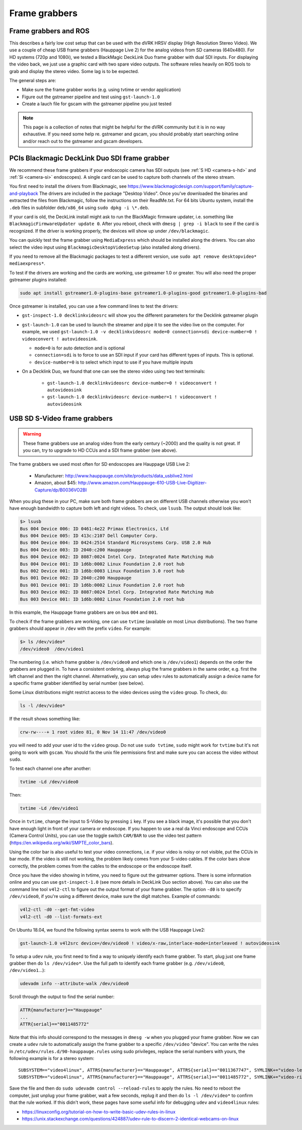 Frame grabbers
##############

Frame grabbers and ROS
**********************

This describes a fairly low cost setup that can be used with the dVRK
HRSV display (High Resolution Stereo Video).  We use a couple of cheap
USB frame grabbers (Hauppage Live 2) for the analog videos from SD
cameras (640x480).  For HD systems (720p and 1080i), we tested a
BlackMagic DeckLink Duo frame grabber with dual SDI inputs.  For
displaying the video back, we just use a graphic card with two spare
video outputs.  The software relies heavily on ROS tools to grab and
display the stereo video.  Some lag is to be expected.

The general steps are:

* Make sure the frame grabber works (e.g. using tvtime or vendor
  application)
* Figure out the gstreamer pipeline and test using ``gst-launch-1.0``
* Create a lauch file for gscam with the gstreamer pipeline you just
  tested

.. note::

   This page is a collection of notes that might be helpful for the
   dVRK community but it is in no way exhaustive.  If you need some
   help re. gstreamer and gscam, you should probably start searching
   online and/or reach out to the gstreamer and gscam developers.

PCIs Blackmagic DeckLink Duo SDI frame grabber
**********************************************

We recommend these frame grabbers if your endoscopic camera has SDI
outputs (see :ref:`S HD <camera-s-hd>` and :ref:`Si <camera-si>`
endoscopes).  A single card can be used to capture both channels of
the stereo stream.

You first need to install the drivers from Blackmagic, see
https://www.blackmagicdesign.com/support/family/capture-and-playback
The drivers are included in the package "Desktop Video".  Once you've
downloaded the binaries and extracted the files from Blackmagic,
follow the instructions on their ReadMe.txt.  For 64 bits Ubuntu
system, install the ``.deb`` files in subfolder ``deb/x86_64`` using
``sudo dpkg -i \*.deb``.

If your card is old, the DeckLink install might ask to run the
BlackMagic firmware updater, i.e. something like
``BlackmagicFirmwareUpdater update 0``.  After you reboot, check with
``dmesg | grep -i black`` to see if the card is recognized.  If the
driver is working properly, the devices will show up under
``/dev/blackmagic``.

You can quickly test the frame grabber using ``MediaExpress`` which
should be installed along the drivers.  You can also select the video
input using ``BlackmagicDesktopVideoSetup`` (also installed along
drivers).

If you need to remove all the Blackmagic packages to test a different
version, use ``sudo apt remove desktopvideo* mediaexpress*``.

To test if the drivers are working and the cards are working, use
gstreamer 1.0 or greater.  You will also need the proper gstreamer
plugins installed:

.. code-block:: bash

   sudo apt install gstreamer1.0-plugins-base gstreamer1.0-plugins-good gstreamer1.0-plugins-bad


Once gstreamer is installed, you can use a few command lines to test
the drivers:

* ``gst-inspect-1.0 decklinkvideosrc`` will show you the different
  parameters for the Decklink gstreamer plugin
* ``gst-launch-1.0`` can be used to launch the streamer and pipe it to
  see the video live on the computer.  For example, we used
  ``gst-launch-1.0 -v decklinkvideosrc mode=0 connection=sdi
  device-number=0 ! videoconvert ! autovideosink``.

  * ``mode=0`` is for auto detection and is optional
  * ``connection=sdi`` is to force to use an SDI input if your card
    has different types of inputs.  This is optional.
  * ``device-number=0`` is to select which input to use if you have
    multiple inputs

* On a Decklink Duo, we found that one can see the stereo video using two text terminals:

    * ``gst-launch-1.0 decklinkvideosrc device-number=0 ! videoconvert ! autovideosink``
    * ``gst-launch-1.0 decklinkvideosrc device-number=1 ! videoconvert ! autovideosink``



USB SD S-Video frame grabbers
*****************************

.. warning::

   These frame grabbers use an analog video from the early
   century (~2000) and the quality is not great.  If you can, try to
   upgrade to HD CCUs and a SDI frame grabber (see above).

The frame grabbers we used most often for SD endoscopes are Hauppage USB Live 2:

 * Manufacturer:
   http://www.hauppauge.com/site/products/data_usblive2.html
 * Amazon, about $45:
   http://www.amazon.com/Hauppauge-610-USB-Live-Digitizer-Capture/dp/B0036VO2BI

When you plug these in your PC, make sure both frame grabbers are on
different USB channels otherwise you won't have enough bandwidth to
capture both left and right videos.  To check, use ``lsusb``.  The
output should look like:

.. code-block:: bash
		
   $> lsusb
   Bus 004 Device 006: ID 0461:4e22 Primax Electronics, Ltd
   Bus 004 Device 005: ID 413c:2107 Dell Computer Corp.
   Bus 004 Device 004: ID 0424:2514 Standard Microsystems Corp. USB 2.0 Hub
   Bus 004 Device 003: ID 2040:c200 Hauppauge
   Bus 004 Device 002: ID 8087:0024 Intel Corp. Integrated Rate Matching Hub
   Bus 004 Device 001: ID 1d6b:0002 Linux Foundation 2.0 root hub
   Bus 002 Device 001: ID 1d6b:0003 Linux Foundation 3.0 root hub
   Bus 001 Device 002: ID 2040:c200 Hauppauge
   Bus 001 Device 001: ID 1d6b:0002 Linux Foundation 2.0 root hub
   Bus 003 Device 002: ID 8087:0024 Intel Corp. Integrated Rate Matching Hub
   Bus 003 Device 001: ID 1d6b:0002 Linux Foundation 2.0 root hub

In this example, the Hauppage frame grabbers are on bus ``004`` and
``001``.

To check if the frame grabbers are working, one can use ``tvtime``
(available on most Linux distributions).  The two frame grabbers
should appear in ``/dev`` with the prefix ``video``.  For example:

.. code-block:: bash
		
   $> ls /dev/video*
   /dev/video0  /dev/video1


The numbering (i.e. which frame grabber is ``/dev/video0`` and which
one is ``/dev/video1``) depends on the order the grabbers are plugged
in.  To have a consistent ordering, always plug the frame grabbers in
the same order, e.g. first the left channel and then the right
channel.  Alternatively, you can setup ``udev`` rules to automatically
assign a device name for a specific frame grabber identified by serial
number (see below).

Some Linux distributions might restrict access to the video devices
using the ``video`` group.  To check, do:

.. code-block:: bash
		
   ls -l /dev/video*

If the result shows something like:

.. code-block::
   
   crw-rw----+ 1 root video 81, 0 Nov 14 11:47 /dev/video0

you will need to add your user id to the ``video`` group.  Do not use
``sudo tvtime``, ``sudo`` might work for ``tvtime`` but it's not going to work
with ``gscam``.  You should fix the unix file permissions first and make
sure you can access the video without ``sudo``.

To test each channel one after another:

.. code-block:: bash
		
   tvtime -Ld /dev/video0

Then:

.. code-block:: bash
		
   tvtime -Ld /dev/video1

Once in ``tvtime``, change the input to S-Video by pressing ``i`` key.
If you see a black image, it's possible that you don't have enough
light in front of your camera or endoscope.  If you happen to use a
real da Vinci endoscope and CCUs (Camera Control Units), you can use
the toggle switch ``CAM/BAR`` to use the video test pattern
(https://en.wikipedia.org/wiki/SMPTE_color_bars).

Using the color bar is also useful to test your video connections,
i.e. if your video is noisy or not visible, put the CCUs in bar mode.
If the video is still not working, the problem likely comes from your
S-video cables.  If the color bars show correctly, the problem comes
from the cables to the endoscope or the endoscope itself.

Once you have the video showing in tvtime, you need to figure out the
gstreamer options.  There is some information online and you can use
``gst-inspect-1.0`` (see more details in DeckLink Duo section above).
You can also use the command line tool ``v4l2-ctl`` to figure out the
output format of your frame grabber.  The option ``-d0`` is to specify
``/dev/video0``, if you're using a different device, make sure the
digit matches.  Example of commands:

.. code-block:: bash
		
   v4l2-ctl -d0 --get-fmt-video
   v4l2-ctl -d0 --list-formats-ext

On Ubuntu 18.04, we found the following syntax seems to work with the
USB Hauppage Live2:

.. code-block:: bash
		
   gst-launch-1.0 v4l2src device=/dev/video0 ! video/x-raw,interlace-mode=interleaved ! autovideosink

To setup a ``udev`` rule, you first need to find a way to uniquely
identify each frame grabber.  To start, plug just one frame grabber
then do ``ls /dev/video*``.  Use the full path to identify each frame
grabber (e.g. ``/dev/video0``, ``/dev/video1``...):

.. code-block:: bash
		
   udevadm info --attribute-walk /dev/video0

Scroll through the output to find the serial number:

.. code-block:: bash

   ATTR{manufacturer}=="Hauppauge"
   ...
   ATTR{serial}=="0011485772"

Note that this info should correspond to the messages in ``dmesg -w``
when you plugged your frame grabber.  Now we can create a ``udev`` rule
to automatically assign the frame grabber to a specific ``/dev/video``
"device".  You can write the rules in
``/etc/udev/rules.d/90-hauppauge.rules`` using sudo privileges, replace
the serial numbers with yours, the following example is for a stereo
system:

::
   
   SUBSYSTEM=="video4linux", ATTRS{manufacturer}=="Hauppauge", ATTRS{serial}=="0011367747", SYMLINK+="video-left"
   SUBSYSTEM=="video4linux", ATTRS{manufacturer}=="Hauppauge", ATTRS{serial}=="0011485772", SYMLINK+="video-right"

Save the file and then do ``sudo udevadm control --reload-rules`` to
apply the rules.  No need to reboot the computer, just unplug your
frame grabber, wait a few seconds, replug it and then do ``ls -l
/dev/video*`` to confirm that the rule worked.  If this didn't work,
these pages have some useful info for debugging ``udev`` and
``video4linux`` rules:

* https://linuxconfig.org/tutorial-on-how-to-write-basic-udev-rules-in-linux
* https://unix.stackexchange.com/questions/424887/udev-rule-to-discern-2-identical-webcams-on-linux
